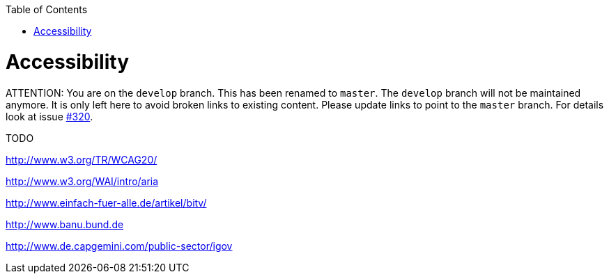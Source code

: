 :toc:
toc::[]

= Accessibility

ATTENTION: You are on the `develop` branch.
This has been renamed to `master`.
The `develop` branch will not be maintained anymore.
It is only left here to avoid broken links to existing content.
Please update links to point to the `master` branch.
For details look at issue https://github.com/devonfw/devon4j/issues/320[#320].

TODO

http://www.w3.org/TR/WCAG20/

http://www.w3.org/WAI/intro/aria

http://www.einfach-fuer-alle.de/artikel/bitv/

http://www.banu.bund.de

http://www.de.capgemini.com/public-sector/igov
